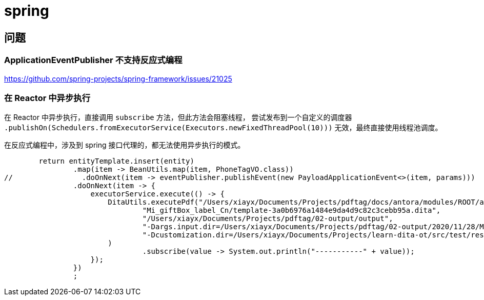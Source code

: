 = spring

== 问题

=== ApplicationEventPublisher 不支持反应式编程

https://github.com/spring-projects/spring-framework/issues/21025

=== 在 Reactor 中异步执行

在 Reactor 中异步执行，直接调用 `subscribe` 方法，但此方法会阻塞线程， 尝试发布到一个自定义的调度器 `.publishOn(Schedulers.fromExecutorService(Executors.newFixedThreadPool(10)))` 无效，最终直接使用线程池调度。

在反应式编程中，涉及到 spring 接口代理的，都无法使用异步执行的模式。

[source%nowrap,java]
----
        return entityTemplate.insert(entity)
                .map(item -> BeanUtils.map(item, PhoneTagVO.class))
//                .doOnNext(item -> eventPublisher.publishEvent(new PayloadApplicationEvent<>(item, params)))
                .doOnNext(item -> {
                    executorService.execute(() -> {
                        DitaUtils.executePdf("/Users/xiayx/Documents/Projects/pdftag/docs/antora/modules/ROOT/attachment/dita-ot-2.3",
                                "Mi_giftBox_label_Cn/template-3a0b6976a1484e9da4d9c82c3cebb95a.dita",
                                "/Users/xiayx/Documents/Projects/pdftag/02-output/output",
                                "-Dargs.input.dir=/Users/xiayx/Documents/Projects/pdftag/02-output/2020/11/28/Mi_giftBox_label_Cn",
                                "-Dcustomization.dir=/Users/xiayx/Documents/Projects/learn-dita-ot/src/test/resources/watermark"
                        )
                                .subscribe(value -> System.out.println("-----------" + value));
                    });
                })
                ;

----

